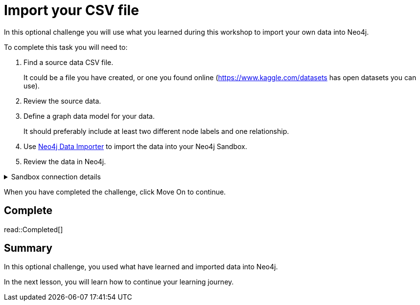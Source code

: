 = Import your CSV file
:order: 8
:type: challenge
:disable-cache: true

In this optional challenge you will use what you learned during this workshop to import your own data into Neo4j.

To complete this task you will need to:

. Find a source data CSV file.
+
It could be a file you have created, or one you found online (link:https://www.kaggle.com/datasets[https://www.kaggle.com/datasets^] has open datasets you can use).
. Review the source data.
. Define a graph data model for your data.
+
It should preferably include at least two different node labels and one relationship.
. Use link:https://workspace.neo4j.io/workspace/import[Neo4j Data Importer^] to import the data into your Neo4j Sandbox.
. Review the data in Neo4j.

[%collapsible]
.Sandbox connection details
====
Connection URL:: [copy]#{sandbox-host}:{sandbox-boltPort}#
Username:: [copy]#{sandbox-username}#
Password:: [copy]#{sandbox-password}#
====

When you have completed the challenge, click Move On to continue.

== Complete

read::Completed[]

[.summary]
== Summary

In this optional challenge, you used what have learned and imported data into Neo4j.

In the next lesson, you will learn how to continue your learning journey.